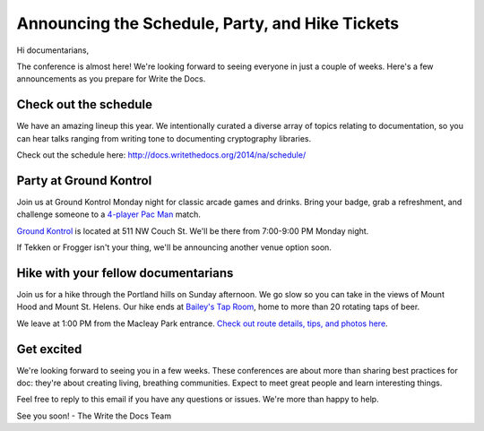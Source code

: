 Announcing the Schedule, Party, and Hike Tickets
================================================

Hi documentarians,

The conference is almost here! We're looking forward to seeing everyone
in just a couple of weeks. Here's a few announcements as you prepare for
Write the Docs.

Check out the schedule
----------------------

We have an amazing lineup this year. We intentionally curated a diverse
array of topics relating to documentation, so you can hear talks ranging
from writing tone to documenting cryptography libraries.

Check out the schedule here:
http://docs.writethedocs.org/2014/na/schedule/

Party at Ground Kontrol
-----------------------

Join us at Ground Kontrol Monday night for classic arcade games and
drinks. Bring your badge, grab a refreshment, and challenge someone to a
`4-player Pac Man`_ match.

`Ground Kontrol`_ is located at 511 NW Couch St. We'll be there from
7:00-9:00 PM Monday night.

If Tekken or Frogger isn't your thing, we'll be announcing another venue
option soon.

Hike with your fellow documentarians
------------------------------------

Join us for a hike through the Portland hills on Sunday afternoon. We go
slow so you can take in the views of Mount Hood and Mount St. Helens.
Our hike ends at `Bailey's Tap Room`_, home to more than 20 rotating
taps of beer.

We leave at 1:00 PM from the Macleay Park entrance. `Check out route
details, tips, and photos here`_.

Get excited
-----------

We're looking forward to seeing you in a few weeks. These conferences
are about more than sharing best practices for doc: they're about
creating living, breathing communities. Expect to meet great people and
learn interesting things.

Feel free to reply to this email if you have any questions or issues.
We're more than happy to help.

See you soon! - The Write the Docs Team

.. _4-player Pac Man: http://www.flickr.com/photos/kennethreitz/8635574190/
.. _Ground Kontrol: http://groundkontrol.com/
.. _Bailey's Tap Room: http://www.baileystaproom.com/
.. _Check out route details, tips, and photos here: http://docs.writethedocs.org/2014/na/hike/